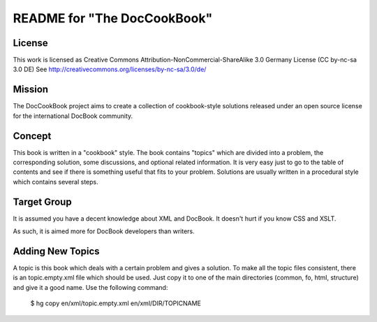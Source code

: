 ===================================
README for "The DocCookBook"
===================================

License
-------
This work is licensed as Creative Commons Attribution-NonCommercial-ShareAlike 3.0 Germany License
(CC by-nc-sa 3.0 DE) See http://creativecommons.org/licenses/by-nc-sa/3.0/de/


Mission
-------
The DocCookBook project aims to create a collection of cookbook-style
solutions released under an open source license for the international 
DocBook community.

Concept
-------
This book is written in a "cookbook" style. The book contains "topics"
which are divided into a problem, the corresponding solution, some 
discussions, and optional related information.
It is very easy just to go to the table of contents and see if there
is something useful that fits to your problem.
Solutions are usually written in a procedural style which contains
several steps.


Target Group
------------
It is assumed you have a decent knowledge about XML and DocBook. It doesn't
hurt if you know CSS and XSLT.

As such, it is aimed more for DocBook developers than writers.


Adding New Topics
-----------------
A topic is this book which deals with a certain problem and gives a solution.
To make all the topic files consistent, there is an topic.empty.xml file which
should be used. Just copy it to one of the main directories (common, fo, html, 
structure) and give it a good name. Use the following command:

 $ hg copy en/xml/topic.empty.xml en/xml/DIR/TOPICNAME


